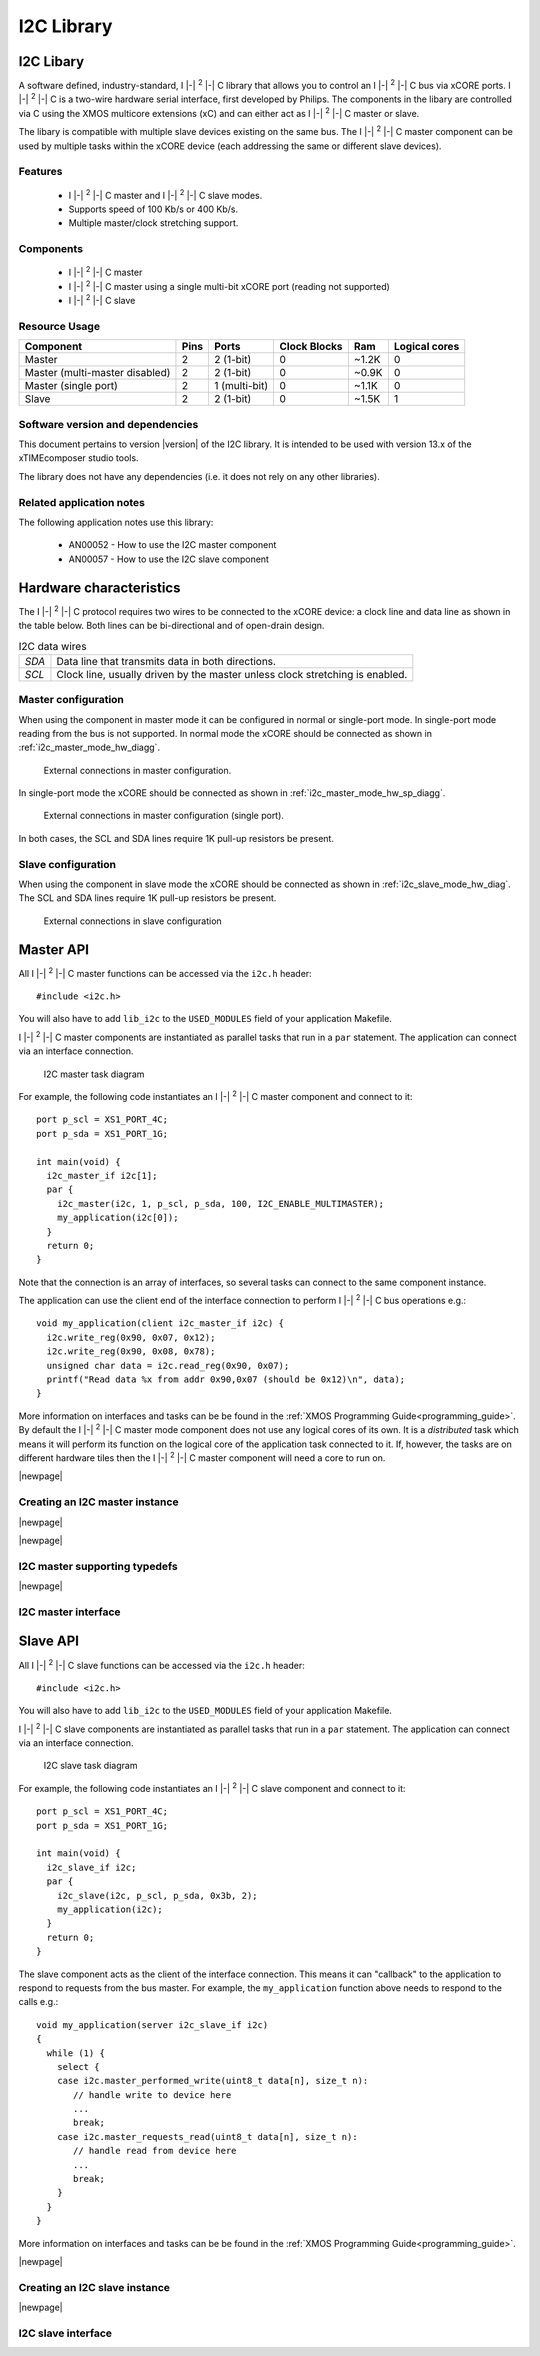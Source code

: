I2C Library
===========

.. |i2c| replace:: I |-| :sup:`2` |-| C

.. rheader::

   I2C |version|

I2C Libary
----------

A software defined, industry-standard, |i2c| library
that allows you to control an |i2c| bus via xCORE ports.
|i2c| is a two-wire hardware serial
interface, first developed by Philips. The components in the libary
are controlled via C using the XMOS multicore extensions (xC) and
can either act as |i2c| master or slave.

The libary is compatible with multiple slave devices existing on the same
bus. The |i2c| master component can be used by multiple tasks within
the xCORE device (each addressing the same or different slave devices).

Features
........

 * |i2c| master and |i2c| slave modes.
 * Supports speed of 100 Kb/s or 400 Kb/s.
 * Multiple master/clock stretching support.

Components
...........

 * |i2c| master
 * |i2c| master using a single multi-bit xCORE port (reading not supported)
 * |i2c| slave

Resource Usage
..............

.. list-table::
   :header-rows: 1
   :class: wide vertical-borders horizontal-borders

   * - Component
     - Pins
     - Ports
     - Clock Blocks
     - Ram
     - Logical cores
   * - Master
     - 2
     - 2 (1-bit)
     - 0
     - ~1.2K
     - 0
   * - Master (multi-master disabled)
     - 2
     - 2 (1-bit)
     - 0
     - ~0.9K
     - 0
   * - Master (single port)
     - 2
     - 1 (multi-bit)
     - 0
     - ~1.1K
     - 0
   * - Slave
     - 2
     - 2 (1-bit)
     - 0
     - ~1.5K
     - 1

Software version and dependencies
.................................

This document pertains to version |version| of the I2C library. It is
intended to be used with version 13.x of the xTIMEcomposer studio tools.

The library does not have any dependencies (i.e. it does not rely on any
other libraries).

Related application notes
.........................

The following application notes use this library:

  * AN00052 - How to use the I2C master component
  * AN00057 - How to use the I2C slave component

Hardware characteristics
------------------------

The |i2c| protocol requires two wires to be connected to the xCORE
device: a clock line and data line as shown in the table below.
Both lines can be bi-directional and of
open-drain design.

.. _i2c_wire_table:

.. list-table:: I2C data wires
     :class: vertical-borders horizontal-borders

     * - *SDA*
       - Data line that transmits data in both directions.
     * - *SCL*
       - Clock line, usually driven by the master unless clock
         stretching is enabled.


Master configuration
....................

When using the component in master mode it can be configured in normal
or single-port mode. In single-port mode reading from the bus is not
supported. In normal mode the xCORE should be connected as shown in
:ref:`i2c_master_mode_hw_diagg`.

.. _i2c_master_mode_hw_diagg:

.. figure:: images/i2c-master-schem-crop.*
   :width: 50%

   External connections in master configuration.

In single-port mode the xCORE should be connected as shown in
:ref:`i2c_master_mode_hw_sp_diagg`.

.. _i2c_master_mode_hw_sp_diagg:

.. figure:: images/i2c-master-schem-sp-crop.*
   :width: 50%

   External connections in master configuration (single port).

In both cases, the SCL and SDA lines require 1K pull-up resistors be
present.


Slave configuration
....................

When using the component in slave mode the xCORE should be connected as shown in
:ref:`i2c_slave_mode_hw_diag`. The SCL and SDA lines require 1K
pull-up resistors be present.

.. _i2c_slave_mode_hw_diag:

.. figure:: images/i2c-master-schem-crop.*
   :width: 50%

   External connections in slave configuration

Master API
----------

All |i2c| master functions can be accessed via the ``i2c.h`` header::

  #include <i2c.h>

You will also have to add ``lib_i2c`` to the
``USED_MODULES`` field of your application Makefile.

|i2c| master components are instantiated as parallel tasks that run in a
``par`` statement. The application can connect via an interface
connection.

.. figure:: images/i2c_master_task_diag.*

   I2C master task diagram

For example, the following code instantiates an |i2c| master component
and connect to it::

  port p_scl = XS1_PORT_4C;
  port p_sda = XS1_PORT_1G;
   
  int main(void) {
    i2c_master_if i2c[1];
    par {
      i2c_master(i2c, 1, p_scl, p_sda, 100, I2C_ENABLE_MULTIMASTER);
      my_application(i2c[0]);
    }
    return 0;
  }

Note that the connection is an array of interfaces, so several tasks
can connect to the same component instance.

The application can use the client end of the interface connection to
perform |i2c| bus operations e.g.::

  void my_application(client i2c_master_if i2c) {
    i2c.write_reg(0x90, 0x07, 0x12);
    i2c.write_reg(0x90, 0x08, 0x78);
    unsigned char data = i2c.read_reg(0x90, 0x07);
    printf("Read data %x from addr 0x90,0x07 (should be 0x12)\n", data);
  }

More information on interfaces and tasks can be be found in
the :ref:`XMOS Programming Guide<programming_guide>`. By default the
|i2c| master mode component does not use any logical cores of its
own. It is a *distributed* task which means it will perform its
function on the logical core of the application task connected to
it. If, however, the tasks are on different hardware
tiles then the |i2c| master component will need a core to run on.

|newpage|

Creating an I2C master instance
...............................

.. doxygenfunction:: i2c_master

|newpage|

.. doxygenfunction:: i2c_master_single_port

|newpage|

I2C master supporting typedefs
..............................

.. doxygenenum:: i2c_write_res_t

|newpage|

I2C master interface
....................

.. doxygeninterface:: i2c_master_if

Slave API
---------

All |i2c| slave functions can be accessed via the ``i2c.h`` header::

  #include <i2c.h>

You will also have to add ``lib_i2c`` to the
``USED_MODULES`` field of your application Makefile.


|i2c| slave components are instantiated as parallel tasks that run in a
``par`` statement. The application can connect via an interface
connection.

.. figure:: images/i2c_slave_task_diag.pdf

   I2C slave task diagram

For example, the following code instantiates an |i2c| slave component
and connect to it::

  port p_scl = XS1_PORT_4C;
  port p_sda = XS1_PORT_1G;
   
  int main(void) {
    i2c_slave_if i2c;
    par {
      i2c_slave(i2c, p_scl, p_sda, 0x3b, 2);
      my_application(i2c);
    }
    return 0;
  }

The slave component acts as the client of the interface
connection. This means it can "callback" to the application to respond
to requests from the bus master. For example, the ``my_application``
function above needs to respond to the calls e.g.::

  void my_application(server i2c_slave_if i2c)
  {
    while (1) {
      select {
      case i2c.master_performed_write(uint8_t data[n], size_t n):
         // handle write to device here
         ...
         break;
      case i2c.master_requests_read(uint8_t data[n], size_t n):
         // handle read from device here
         ...
         break;
      }
    }
  }


More information on interfaces and tasks can be be found in the :ref:`XMOS Programming Guide<programming_guide>`.

|newpage|

Creating an I2C slave instance
..............................

.. doxygenfunction:: i2c_slave

|newpage|

I2C slave interface
...................

.. doxygeninterface:: i2c_slave_callback_if
